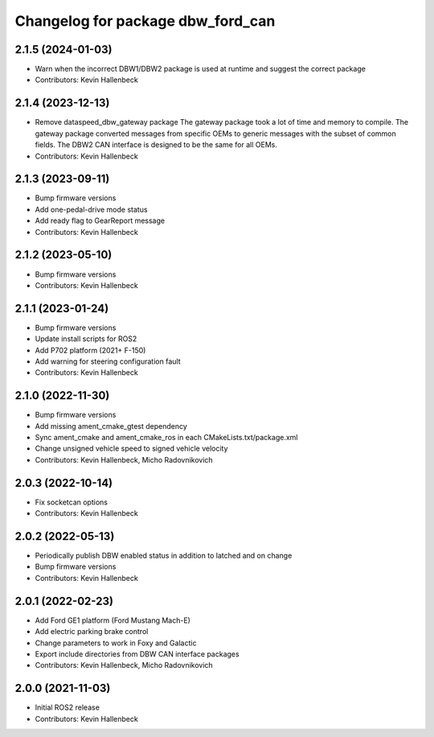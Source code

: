 ^^^^^^^^^^^^^^^^^^^^^^^^^^^^^^^^^^
Changelog for package dbw_ford_can
^^^^^^^^^^^^^^^^^^^^^^^^^^^^^^^^^^

2.1.5 (2024-01-03)
------------------
* Warn when the incorrect DBW1/DBW2 package is used at runtime and suggest the correct package
* Contributors: Kevin Hallenbeck

2.1.4 (2023-12-13)
------------------
* Remove dataspeed_dbw_gateway package
  The gateway package took a lot of time and memory to compile.
  The gateway package converted messages from specific OEMs to generic messages with the subset of common fields. The DBW2 CAN interface is designed to be the same for all OEMs.
* Contributors: Kevin Hallenbeck

2.1.3 (2023-09-11)
------------------
* Bump firmware versions
* Add one-pedal-drive mode status
* Add ready flag to GearReport message
* Contributors: Kevin Hallenbeck

2.1.2 (2023-05-10)
------------------
* Bump firmware versions
* Contributors: Kevin Hallenbeck

2.1.1 (2023-01-24)
------------------
* Bump firmware versions
* Update install scripts for ROS2
* Add P702 platform (2021+ F-150)
* Add warning for steering configuration fault
* Contributors: Kevin Hallenbeck

2.1.0 (2022-11-30)
------------------
* Bump firmware versions
* Add missing ament_cmake_gtest dependency
* Sync ament_cmake and ament_cmake_ros in each CMakeLists.txt/package.xml
* Change unsigned vehicle speed to signed vehicle velocity
* Contributors: Kevin Hallenbeck, Micho Radovnikovich

2.0.3 (2022-10-14)
------------------
* Fix socketcan options
* Contributors: Kevin Hallenbeck

2.0.2 (2022-05-13)
------------------
* Periodically publish DBW enabled status in addition to latched and on change
* Bump firmware versions
* Contributors: Kevin Hallenbeck

2.0.1 (2022-02-23)
------------------
* Add Ford GE1 platform (Ford Mustang Mach-E)
* Add electric parking brake control
* Change parameters to work in Foxy and Galactic
* Export include directories from DBW CAN interface packages
* Contributors: Kevin Hallenbeck, Micho Radovnikovich

2.0.0 (2021-11-03)
------------------
* Initial ROS2 release
* Contributors: Kevin Hallenbeck
